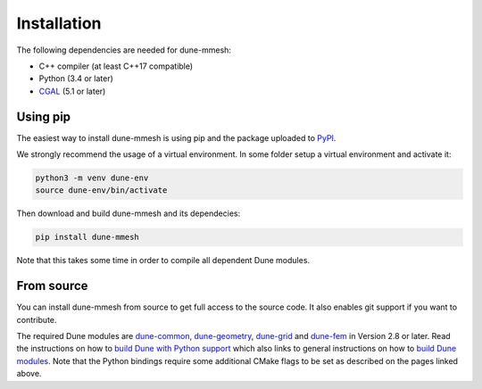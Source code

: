 Installation
============

The following dependencies are needed for dune-mmesh:

* C++ compiler (at least C++17 compatible)
* Python (3.4 or later)
* `CGAL <https://www.cgal.org>`_ (5.1 or later)


Using pip
---------

The easiest way to install dune-mmesh is using pip and the package uploaded to `PyPI <https://pypi.org/project/dune-mmesh/>`_.

We strongly recommend the usage of a virtual environment.
In some folder setup a virtual environment and activate it:

.. code-block:: bash

  python3 -m venv dune-env
  source dune-env/bin/activate

Then download and build dune-mmesh and its dependecies:

.. code-block:: bash

  pip install dune-mmesh

Note that this takes some time in order to compile all dependent Dune modules.


From source
-----------

You can install dune-mmesh from source to get full access to the source code.
It also enables git support if you want to contribute.

The required Dune modules are `dune-common <https://gitlab.dune-project.org/core/dune-common.git>`_,
`dune-geometry <https://gitlab.dune-project.org/core/dune-geometry.git>`_,
`dune-grid <https://gitlab.dune-project.org/core/dune-grid.git>`_ and
`dune-fem <https://gitlab.dune-project.org/dune-fem/dune-fem.git>`_ in Version 2.8 or later.
Read the instructions on how to `build Dune with Python support`_ which also
links to general instructions on how to `build Dune modules`_. Note that
the Python bindings require some additional CMake flags to be set as
described on the pages linked above.

.. _build Dune modules: https://dune-project.org/doc/installation
.. _build Dune with Python support: https://dune-project.org/doc/pythonbindings
